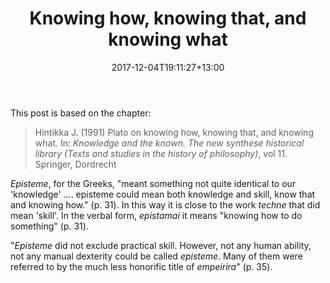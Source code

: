 #+title: Knowing how, knowing that, and knowing what
#+slug: knowing-how,-knowing-that,-and-knowing-what
#+date: 2017-12-04T19:11:27+13:00
#+lastmod: 2017-12-04T19:11:27+13:00
#+categories[]: Teaching
#+tags[]: Knowing
#+draft: False

This post is based on the chapter:

#+BEGIN_QUOTE

Hintikka J. (1991) Plato on knowing how, knowing that, and knowing what. In: /Knowledge and the known. The new synthese historical library (Texts and studies in the history of philosophy)/, vol 11. Springer, Dordrecht

#+END_QUOTE

/Episteme/, for the Greeks, "meant something not quite identical to our 'knowledge' .... episteme could mean both knowledge and skill, know that and knowing how." (p. 31). In this way it is close to the work /techne/ that did mean 'skill'. In the verbal form, /epistamai/ it means "knowing how to do something" (p. 31).

"/Episteme/ did not exclude practical skill. However, not any human ability, not any manual dexterity could be called /episteme/. Many of them were referred to by the much less honorific title of /empeirira/" (p. 35).
